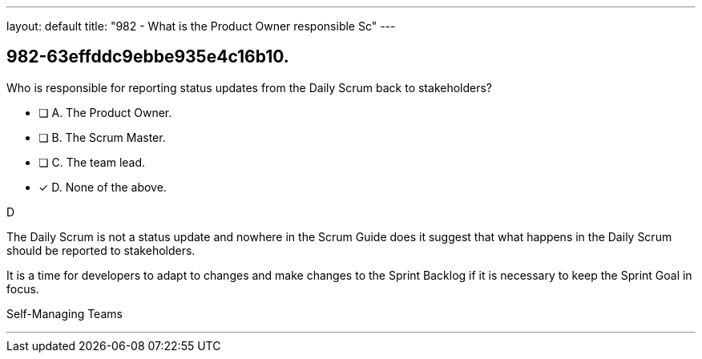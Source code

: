 ---
layout: default 
title: "982 - What is the Product Owner responsible Sc"
---


[#question]
== 982-63effddc9ebbe935e4c16b10.

****

[#query]
--
Who is responsible for reporting status updates from the Daily Scrum back to stakeholders?
--

[#list]
--
* [ ] A. The Product Owner.
* [ ] B. The Scrum Master.
* [ ] C. The team lead.
* [*] D. None of the above.

--
****

[#answer]
D

[#explanation]
--
The Daily Scrum is not a status update and nowhere in the Scrum Guide does it suggest that what happens in the Daily Scrum should be reported to stakeholders.

It is a time for developers to adapt to changes and make changes to the Sprint Backlog if it is necessary to keep the Sprint Goal in focus.


--

[#ka]
Self-Managing Teams

'''

